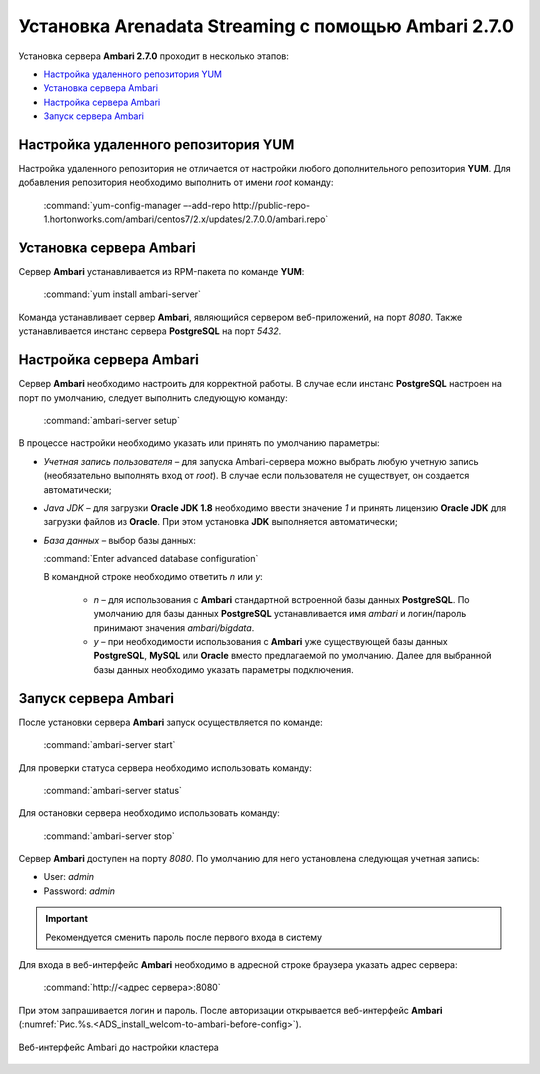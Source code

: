 Установка Arenadata Streaming c помощью Ambari 2.7.0
======================================================

Установка сервера **Ambari 2.7.0** проходит в несколько этапов:

+ `Настройка удаленного репозитория YUM`_
+ `Установка сервера Ambari`_
+ `Настройка сервера Ambari`_
+ `Запуск сервера Ambari`_


Настройка удаленного репозитория YUM
-------------------------------------

Настройка удаленного репозитория не отличается от настройки любого дополнительного репозитория **YUM**. Для добавления репозитория необходимо выполнить от имени *root* команду:

  :command:`yum-config-manager –-add-repo http://public-repo-1.hortonworks.com/ambari/centos7/2.x/updates/2.7.0.0/ambari.repo`


Установка сервера Ambari
-------------------------

Сервер **Ambari** устанавливается из RPM-пакета по команде **YUM**:

  :command:`yum install ambari-server`

Команда устанавливает сервер **Ambari**, являющийся сервером веб-приложений, на порт *8080*. Также устанавливается инстанс сервера
**PostgreSQL** на порт *5432*.



Настройка сервера Ambari
-------------------------

Сервер **Ambari** необходимо настроить для корректной работы. В случае если инстанс **PostgreSQL** настроен на порт по умолчанию, следует выполнить следующую команду:

  :command:`ambari-server setup`

В процессе настройки необходимо указать или принять по умолчанию параметры:

+ *Учетная запись пользователя* – для запуска Ambari-сервера можно выбрать любую учетную запись (необязательно выполнять вход от *root*). В случае если пользователя не существует, он создается автоматически;
+ *Java JDK* – для загрузки **Oracle JDK 1.8** необходимо ввести значение *1* и принять лицензию **Oracle JDK** для загрузки файлов из **Oracle**. При этом установка **JDK** выполняется автоматически;
+ *База данных* – выбор базы данных:

  :command:`Enter advanced database configuration`

  В командной строке необходимо ответить *n* или *y*:

    + *n* – для использования с **Ambari** стандартной встроенной базы данных **PostgreSQL**. По умолчанию для базы данных **PostgreSQL** устанавливается имя *ambari* и логин/пароль принимают значения *ambari/bigdata*.

    + *y* – при необходимости использования с **Ambari** уже существующей базы данных **PostgreSQL**, **MySQL** или **Oracle** вместо предлагаемой по умолчанию. Далее для выбранной базы данных необходимо указать параметры подключения.



Запуск сервера Ambari
----------------------

После установки сервера **Ambari** запуск осуществляется по команде:

  :command:`ambari-server start`

Для проверки статуса сервера необходимо использовать команду:

  :command:`ambari-server status`

Для остановки сервера необходимо использовать команду:

  :command:`ambari-server stop`

Сервер **Ambari** доступен на порту *8080*. По умолчанию для него установлена следующая учетная запись:

+  User: *admin*
+  Password: *admin*

.. important:: Рекомендуется сменить пароль после первого входа в систему

Для входа в веб-интерфейс **Ambari** необходимо в адресной строке браузера указать адрес сервера:

  :command:`http://<адрес сервера>:8080`

При этом запрашивается логин и пароль. После авторизации открывается веб-интерфейс **Ambari** (:numref:`Рис.%s.<ADS_install_welcom-to-ambari-before-config>`).

.. _ADS_install_welcom-to-ambari-before-config:

.. figure:: ./imgs/ADS_install_welcom-to-ambari-before-config.*
   :align: center

   Веб-интерфейс Ambari до настройки кластера



